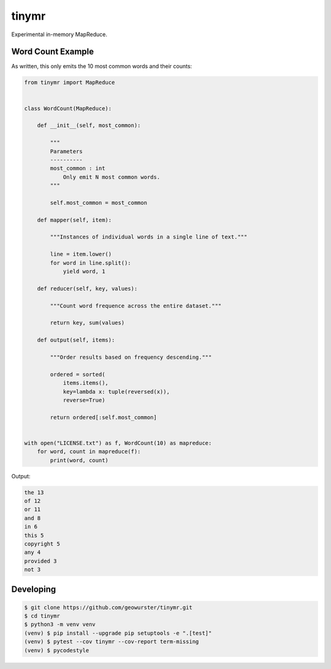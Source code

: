 ======
tinymr
======

Experimental in-memory MapReduce.


Word Count Example
==================

As written, this only emits the 10 most common words and their counts:

.. code-block:: python

    from tinymr import MapReduce


    class WordCount(MapReduce):

        def __init__(self, most_common):

            """
            Parameters
            ----------
            most_common : int
                Only emit N most common words.
            """

            self.most_common = most_common

        def mapper(self, item):

            """Instances of individual words in a single line of text."""

            line = item.lower()
            for word in line.split():
                yield word, 1

        def reducer(self, key, values):

            """Count word frequence across the entire dataset."""

            return key, sum(values)

        def output(self, items):

            """Order results based on frequency descending."""

            ordered = sorted(
                items.items(),
                key=lambda x: tuple(reversed(x)),
                reverse=True)

            return ordered[:self.most_common]


    with open("LICENSE.txt") as f, WordCount(10) as mapreduce:
        for word, count in mapreduce(f):
            print(word, count)

Output:

.. code-block:: console

    the 13
    of 12
    or 11
    and 8
    in 6
    this 5
    copyright 5
    any 4
    provided 3
    not 3


Developing
==========

.. code-block:: console

    $ git clone https://github.com/geowurster/tinymr.git
    $ cd tinymr
    $ python3 -m venv venv
    (venv) $ pip install --upgrade pip setuptools -e ".[test]"
    (venv) $ pytest --cov tinymr --cov-report term-missing
    (venv) $ pycodestyle
